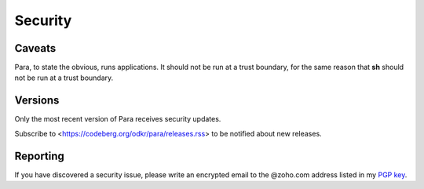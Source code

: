 ********
Security
********

Caveats
=======

Para, to state the obvious, runs applications. It should not be run at
a trust boundary, for the same reason that **sh** should not be run
at a trust boundary.


Versions
========

Only the most recent version of Para receives security updates.

Subscribe to <https://codeberg.org/odkr/para/releases.rss>
to be notified about new releases.


Reporting
=========

If you have discovered a security issue, please write an encrypted email
to the @zoho.com address listed in my `PGP key`_.


.. _`PGP key`: https://keys.openpgp.org/vks/v1/by-fingerprint/8975B184615BC48CFA4549056B06A2E03BE31BE9

